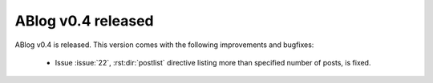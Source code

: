 ABlog v0.4 released
===================

.. post::
   :author: Ahmet
   :category: Release
   :location: SF


ABlog v0.4 is released. This version comes with the following improvements
and bugfixes:

  * Issue :issue:`22`, :rst:dir:`postlist` directive listing more than
    specified number of posts, is fixed.